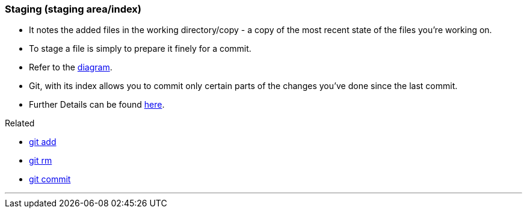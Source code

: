
=== Staging (staging area/index)

* It notes the added files in the working directory/copy - a copy of the most recent state of the files you're working on.
* To stage a file is simply to prepare it finely for a commit. 
* Refer to the link:#_git_add[diagram].
* Git, with its index allows you to commit only certain parts of the changes you've done since the last commit.
* Further Details can be found https://medium.com/mindorks/what-is-git-commit-push-pull-log-aliases-fetch-config-clone-56bc52a3601c[here].

.Related
****
* link:#_git_add[git add]
* link:#_git_rm[git rm]
* link:#_git_commit[git commit]
****

'''